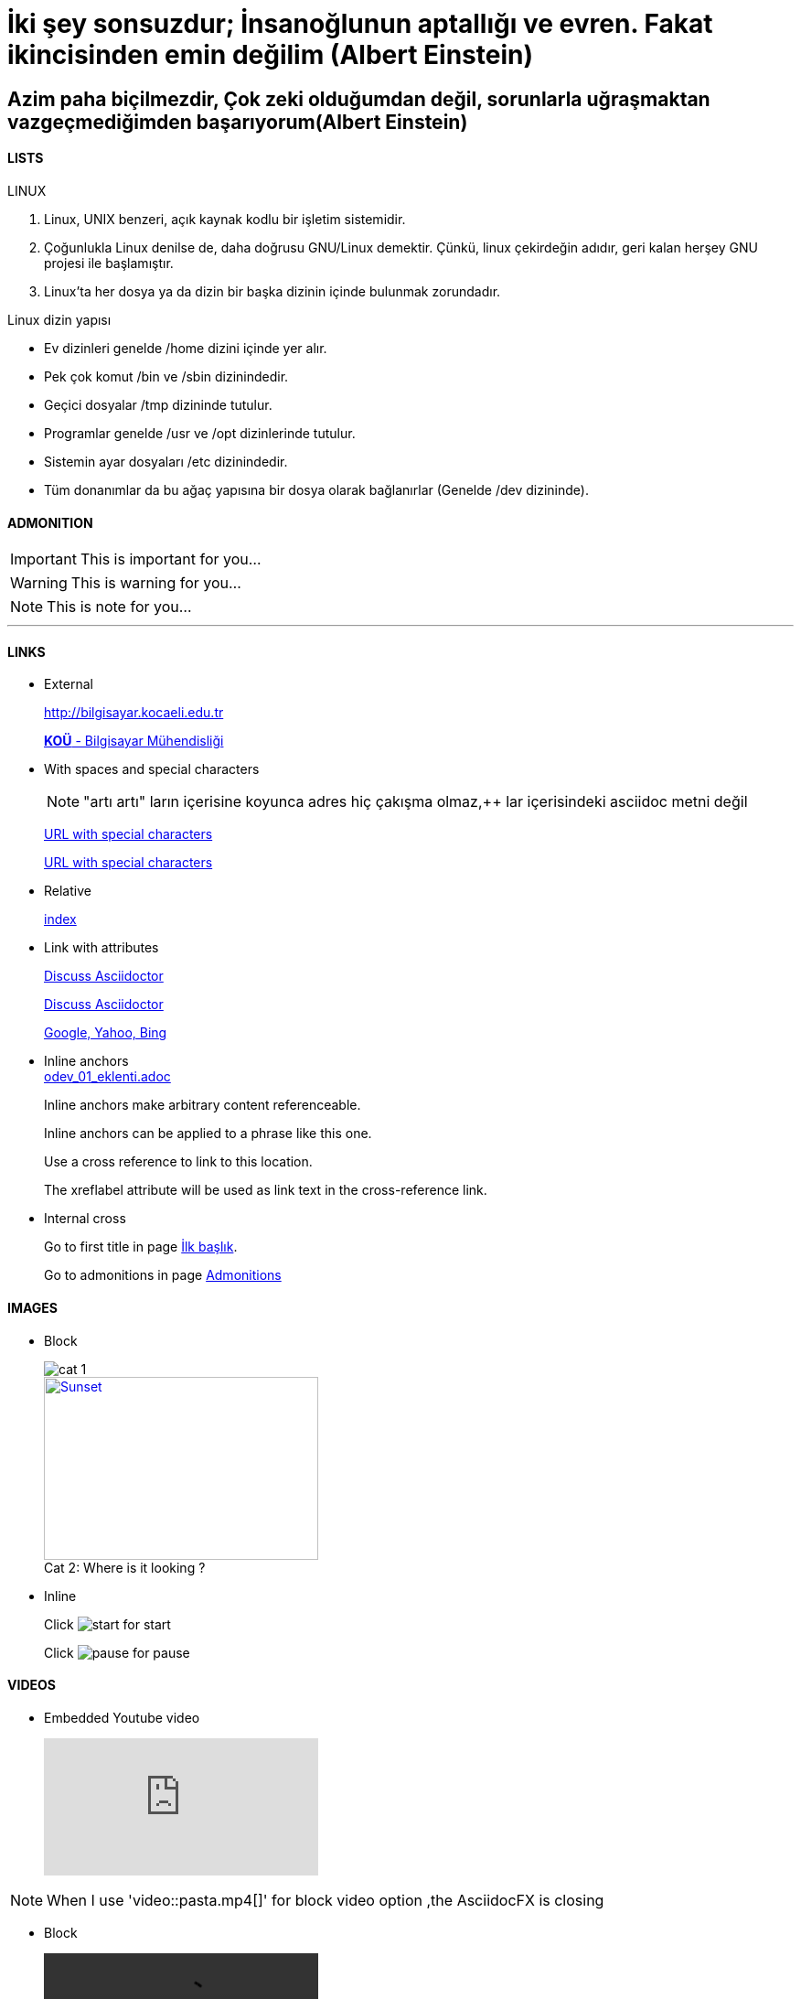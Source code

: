 [#AnaBaslik]
= İki şey sonsuzdur; İnsanoğlunun aptallığı ve evren. Fakat ikincisinden emin değilim (Albert Einstein)

== Azim paha biçilmezdir, Çok zeki olduğumdan değil, sorunlarla uğraşmaktan vazgeçmediğimden başarıyorum(Albert Einstein)



==== LISTS
====
LINUX

.  Linux, UNIX benzeri, açık kaynak kodlu bir işletim
sistemidir.

. Çoğunlukla Linux denilse de, daha doğrusu GNU/Linux
demektir. Çünkü, linux çekirdeğin adıdır, geri kalan
herşey GNU projesi ile başlamıştır.

. Linux'ta her dosya ya da dizin bir başka dizinin içinde
bulunmak zorundadır.



Linux dizin yapısı

* Ev dizinleri genelde /home dizini içinde yer alır.

* Pek çok komut /bin ve /sbin dizinindedir.

* Geçici dosyalar /tmp dizininde tutulur.

* Programlar genelde /usr ve /opt dizinlerinde tutulur.

* Sistemin ayar dosyaları /etc dizinindedir.

* Tüm donanımlar da bu ağaç yapısına bir dosya olarak
bağlanırlar (Genelde /dev dizininde).


====

==== ADMONITION
ifdef::env-github[]
:tip-caption: 💡 
:note-caption: ℹ️ 
:important-caption: :heavy_exclamation_mark:
:caution-caption: :fire:
:warning-caption: :warning:
endif::[]

[#Admonition]
====
IMPORTANT: This is important for you...

WARNING: This is warning for you...

NOTE: This is note for you... 

====

*** 

==== LINKS

* External
+
http://bilgisayar.kocaeli.edu.tr
+
http://bilgisayar.kocaeli.edu.tr[*KOÜ* - Bilgisayar Mühendisliği]

* With spaces and special characters
+
NOTE: "artı artı" ların içerisine koyunca adres hiç çakışma olmaz,++ lar içerisindeki asciidoc metni değil
+
link:++https://example.org/?q=[a b]++[URL with special characters]
+
link:https://example.org/?q=%5Ba%20b%5D[URL with special characters]

* Relative
+
link:index.html[index]

* Link with attributes

+
:linkattrs:
+
http://discuss.asciidoctor.org[Discuss Asciidoctor, role="external", window="_blank"]
+
http://discuss.asciidoctor.org[Discuss Asciidoctor^]
+
https://example.org["Google, Yahoo, Bing^", role="teal"]

* Inline anchors
 +
link:odev_01_eklenti.adoc[]
+
[[bookmark-a]]Inline anchors make arbitrary content referenceable.
+
[#bookmark-b]#Inline anchors can be applied to a phrase like this one.#
+
anchor:bookmark-c[]Use a cross reference to link to this location.
+
[[bookmark-d,last paragraph]]The xreflabel attribute will be used as link text in the cross-reference link.

* Internal cross
+
Go to first title in page <<AnaBaslik,İlk başlık>>.
+
Go to admonitions in page <<Admonition,Admonitions>>

==== IMAGES

* Block
+
image::Images/cat_1.jpg[]
+
.Where is it looking ?
[#img-cat]
[caption="Cat 2: ",link=https://www.hillspet.com/cat-care/cat-breeds/russian-blue]
image::Images/cat_2.jpg[Sunset,300,200]

* Inline
+
Click image:Images/play.png[start,title="start"] for start
+
Click image:Images/pause.png[pause,title="pause"] for pause


==== VIDEOS

* Embedded Youtube video
+
video::6rLq0XpUhdA[youtube]

NOTE: When I use 'video::pasta.mp4[]' for block video option ,the AsciidocFX is closing

* Block 
+
video::pasta.mp4[]

==== C++ SOURCE CODE

* Code block with title and syntax highlighting

.app.cpp
[source,c++]
----
#include <iostream>
 
using namespace std;
 
int main()
{
  // print output to user
  cout << "Hello World!" << endl;
  return 0;
}
----




* Inline (monospace only)
+
Reference code like `types` or `methods` inline.
+
Do not pass arbitrary ``Object``s to methods that accept ``String``s!

* Inline (literal)
+
Output literal monospace text such as `+{backtick}+` by enclosing the text in pluses, then in backticks.


==== LINUX BASH SCRIPT CODE

```sh
#!/bin/bash
# Basit bir Bash Script
echo Ev klasörünüzdeki dosyalar:
ls ~
```

[source,sh]
----
#!/bin/bash
# Basit bir Bash Script
echo Ev klasörünüzdeki dosyalar:
ls ~
----

==== TABLES

|===
|DERS ADI |AKTS

|Tasarım Örüntüleri |8

|Makine Öğrenmesi |8
|===




